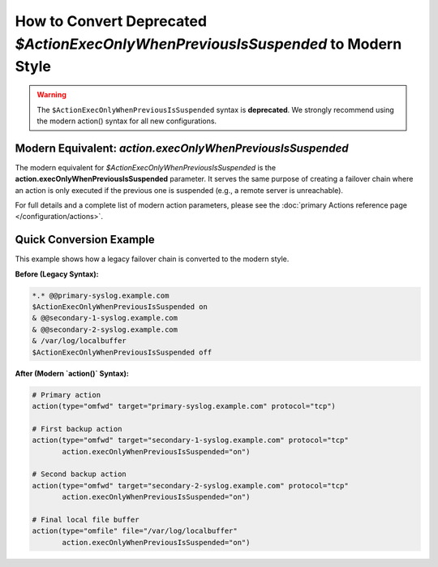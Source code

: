 How to Convert Deprecated `$ActionExecOnlyWhenPreviousIsSuspended` to Modern Style
==================================================================================

.. warning::
   The ``$ActionExecOnlyWhenPreviousIsSuspended`` syntax is **deprecated**. We
   strongly recommend using the modern action() syntax for all new configurations.

Modern Equivalent: `action.execOnlyWhenPreviousIsSuspended`
-------------------------------------------------------------

The modern equivalent for `$ActionExecOnlyWhenPreviousIsSuspended` is the **action.execOnlyWhenPreviousIsSuspended** parameter. It serves the same purpose of creating a failover chain where an action is only executed if the previous one is suspended (e.g., a remote server is unreachable).

For full details and a complete list of modern action parameters, please see the :doc:`primary Actions reference page </configuration/actions>`.

Quick Conversion Example
------------------------

This example shows how a legacy failover chain is converted to the modern style.

**Before (Legacy Syntax):**

.. code-block:: rst

   *.* @@primary-syslog.example.com
   $ActionExecOnlyWhenPreviousIsSuspended on
   & @@secondary-1-syslog.example.com
   & @@secondary-2-syslog.example.com
   & /var/log/localbuffer
   $ActionExecOnlyWhenPreviousIsSuspended off

**After (Modern `action()` Syntax):**

.. code-block:: rsyslog

   # Primary action
   action(type="omfwd" target="primary-syslog.example.com" protocol="tcp")

   # First backup action
   action(type="omfwd" target="secondary-1-syslog.example.com" protocol="tcp"
          action.execOnlyWhenPreviousIsSuspended="on")

   # Second backup action
   action(type="omfwd" target="secondary-2-syslog.example.com" protocol="tcp"
          action.execOnlyWhenPreviousIsSuspended="on")

   # Final local file buffer
   action(type="omfile" file="/var/log/localbuffer"
          action.execOnlyWhenPreviousIsSuspended="on")
